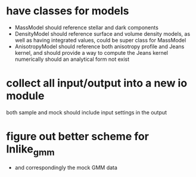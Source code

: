 
* have classes for models
  - MassModel should reference stellar and dark components
  - DensityModel should reference surface and volume density models,
      as well as having integrated values, could be super class for MassModel
  - AnisotropyModel should reference both anisotropy profile and Jeans kernel,
      and should provide a way to compute the Jeans kernel numerically should
      an analytical form not exist

* collect all input/output into a new io module
    both sample and mock should include input settings in the output

* figure out better scheme for lnlike_gmm
  - and correspondingly the mock GMM data

